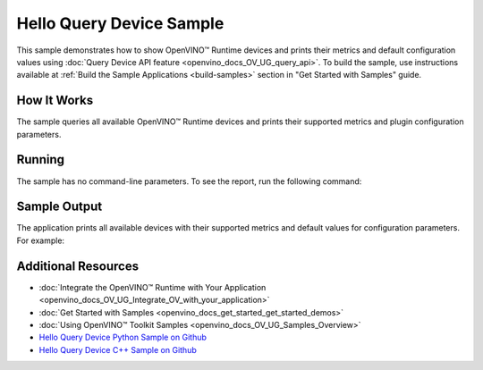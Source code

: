 .. {#openvino_sample_hello_query_device}

Hello Query Device Sample
=========================


.. meta::
   :description: Learn how to show metrics and default
                 configuration values of inference devices using Query
                 Device API feature (Python, C++).


This sample demonstrates how to show OpenVINO™ Runtime devices and prints their
metrics and default configuration values using :doc:`Query Device API feature <openvino_docs_OV_UG_query_api>`.
To build the sample, use instructions available at :ref:`Build the Sample Applications <build-samples>`
section in "Get Started with Samples" guide.

How It Works
####################

The sample queries all available OpenVINO™ Runtime devices and prints their
supported metrics and plugin configuration parameters.

.. tab-set::

   .. tab-item:: Python
      :sync: python

      .. scrollbox::

         .. doxygensnippet:: samples/python/hello_query_device/hello_query_device.py
            :language: python


   .. tab-item:: C++
      :sync: cpp

      .. scrollbox::

         .. doxygensnippet:: samples/cpp/hello_query_device/main.cpp
            :language: cpp


Running
####################

The sample has no command-line parameters. To see the report, run the following command:

.. tab-set::

   .. tab-item:: Python
      :sync: python

      .. code-block:: console

         python hello_query_device.py

   .. tab-item:: C++
      :sync: cpp

      .. code-block:: console

         hello_query_device



Sample Output
####################

The application prints all available devices with their supported metrics and
default values for configuration parameters.
For example:


.. tab-set::

   .. tab-item:: Python
      :sync: python

      .. code-block:: console

         [ INFO ] Available devices:
         [ INFO ] CPU :
         [ INFO ]        SUPPORTED_PROPERTIES:
         [ INFO ]                AVAILABLE_DEVICES:
         [ INFO ]                FULL_DEVICE_NAME: Intel(R) Core(TM) i5-8350U CPU @ 1.70GHz
         [ INFO ]                OPTIMIZATION_CAPABILITIES: FP32, FP16, INT8, BIN
         [ INFO ]                RANGE_FOR_ASYNC_INFER_REQUESTS: 1, 1, 1
         [ INFO ]                RANGE_FOR_STREAMS: 1, 8
         [ INFO ]                IMPORT_EXPORT_SUPPORT: True
         [ INFO ]                CACHE_DIR:
         [ INFO ]                ENABLE_CPU_PINNING: NO
         [ INFO ]                INFERENCE_NUM_THREADS: 0
         [ INFO ]                NUM_STREAMS: 1
         [ INFO ]                DUMP_EXEC_GRAPH_AS_DOT:
         [ INFO ]                INFERENCE_PRECISION_HINT: f32
         [ INFO ]                EXCLUSIVE_ASYNC_REQUESTS: NO
         [ INFO ]                PERFORMANCE_HINT:
         [ INFO ]                PERFORMANCE_HINT_NUM_REQUESTS: 0
         [ INFO ]                PERF_COUNT: NO


   .. tab-item:: C++
      :sync: cpp

      .. code-block:: console

         [ INFO ] OpenVINO Runtime version ......... <version>
         [ INFO ] Build ........... <build>
         [ INFO ]
         [ INFO ] Available devices:
         [ INFO ] CPU
         [ INFO ]        SUPPORTED_PROPERTIES:
         [ INFO ]                AVAILABLE_DEVICES : [  ]
         [ INFO ]                FULL_DEVICE_NAME : Intel(R) Core(TM) i5-8350U CPU @ 1.70GHz
         [ INFO ]                OPTIMIZATION_CAPABILITIES : [ FP32 FP16 INT8 BIN ]
         [ INFO ]                RANGE_FOR_ASYNC_INFER_REQUESTS : { 1, 1, 1 }
         [ INFO ]                RANGE_FOR_STREAMS : { 1, 8 }
         [ INFO ]                IMPORT_EXPORT_SUPPORT : true
         [ INFO ]                CACHE_DIR : ""
         [ INFO ]                ENABLE_CPU_PINNING : NO
         [ INFO ]                INFERENCE_NUM_THREADS : 0
         [ INFO ]                NUM_STREAMS : 1
         [ INFO ]                DUMP_EXEC_GRAPH_AS_DOT : ""
         [ INFO ]                INFERENCE_PRECISION_HINT : f32
         [ INFO ]                EXCLUSIVE_ASYNC_REQUESTS : NO
         [ INFO ]                PERFORMANCE_HINT : ""
         [ INFO ]                PERFORMANCE_HINT_NUM_REQUESTS : 0
         [ INFO ]                PERF_COUNT : NO


Additional Resources
####################

- :doc:`Integrate the OpenVINO™ Runtime with Your Application <openvino_docs_OV_UG_Integrate_OV_with_your_application>`
- :doc:`Get Started with Samples <openvino_docs_get_started_get_started_demos>`
- :doc:`Using OpenVINO™ Toolkit Samples <openvino_docs_OV_UG_Samples_Overview>`
- `Hello Query Device Python Sample on Github <https://github.com/openvinotoolkit/openvino/blob/master/samples/python/hello_query_device/README.md>`__
- `Hello Query Device C++ Sample on Github <https://github.com/openvinotoolkit/openvino/blob/master/samples/cpp/hello_query_device/README.md>`__
